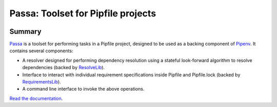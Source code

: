 ===================================
Passa: Toolset for Pipfile projects
===================================

.. image:: https://img.shields.io/pypi/v/passa.svg
    :target: https://pypi.org/project/passa

.. image:: https://img.shields.io/pypi/l/passa.svg
    :target: https://pypi.org/project/passa

.. image:: https://api.travis-ci.com/sarugaku/passa.svg?branch=master
    :target: https://travis-ci.com/sarugaku/passa

.. image:: https://ci.appveyor.com/api/projects/status/y9kpdaqy4di5nhyk/branch/master?svg=true
    :target: https://ci.appveyor.com/project/sarugaku/passa

.. image:: https://img.shields.io/pypi/pyversions/passa.svg
    :target: https://pypi.org/project/passa

.. image:: https://img.shields.io/badge/Say%20Thanks-!-1EAEDB.svg
    :target: https://saythanks.io/to/techalchemy

.. image:: https://readthedocs.org/projects/passa/badge/?version=latest
    :target: https://passa.readthedocs.io/en/latest/?badge=latest
    :alt: Documentation Status


Summary
=======

Passa_ is a toolset for performing tasks in a Pipfile project, designed to be
used as a backing component of Pipenv_. It contains several components:

* A resolver designed for performing dependency resolution using a stateful
  look-forward algorithm to resolve dependencies (backed by ResolveLib_).
* Interface to interact with individual requirement specifications inside
  Pipfile and Pipfile.lock (backed by RequirementsLib_).
* A command line interface to invoke the above operations.

.. _Passa: https://github.com/sarugaku/passa
.. _Pipenv: https://github.com/pypa/pipenv
.. _ResolveLib: https://github.com/sarugaku/resolvelib
.. _RequirementsLib: https://github.com/sarugaku/requirementslib


`Read the documentation <https://passa.readthedocs.io/>`__.
